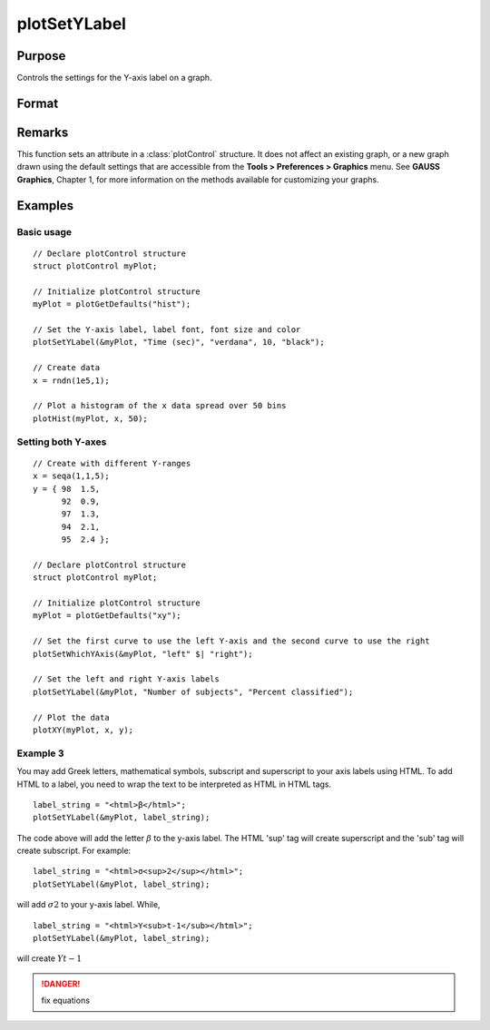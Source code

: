 
plotSetYLabel
==============================================

Purpose
----------------

Controls the settings for the Y-axis label on a graph.

Format
----------------
.. function:: plotSetYLabel(&myPlot, label[, font[, fontSize[, fontColor]]])

    :param &myPlot: A :class:`plotControl` structure pointer.
    :type &myPlot: struct pointer

    :param label: the new label or labels. If you are using more than one Y-axis, the first element of the 2x1 label string array
        will set the label for the left Y-axis and the second element will set the label for the right Y-axis. 
        This may contain HTML for the creation of Greek letters, mathematical symbols and text formatting.
    :type label: String or 2x1 string array
    :type label: string

    :param font: Optional input, font or font family name.
    :type font: string

    :param fontSize: Optional input, font size in points.
    :type fontSize: scalar

    :param fontColor: Optional input, named color or RGB value.
    :type fontColor: string

Remarks
-------

This function sets an attribute in a :class:`plotControl` structure. It does not
affect an existing graph, or a new graph drawn using the default
settings that are accessible from the **Tools > Preferences > Graphics**
menu. See **GAUSS Graphics**, Chapter 1, for more information on the
methods available for customizing your graphs.

Examples
----------------

Basic usage
+++++++++

::

    // Declare plotControl structure
    struct plotControl myPlot;
    
    // Initialize plotControl structure
    myPlot = plotGetDefaults("hist");
    
    // Set the Y-axis label, label font, font size and color 
    plotSetYLabel(&myPlot, "Time (sec)", "verdana", 10, "black");
    
    // Create data
    x = rndn(1e5,1);
    
    // Plot a histogram of the x data spread over 50 bins
    plotHist(myPlot, x, 50);

Setting both Y-axes
+++++++++

::

    // Create with different Y-ranges
    x = seqa(1,1,5);
    y = { 98  1.5,
          92  0.9,
          97  1.3,
          94  2.1,
          95  2.4 };
    
    // Declare plotControl structure
    struct plotControl myPlot;
    
    // Initialize plotControl structure
    myPlot = plotGetDefaults("xy");
    
    // Set the first curve to use the left Y-axis and the second curve to use the right
    plotSetWhichYAxis(&myPlot, "left" $| "right");
    
    // Set the left and right Y-axis labels
    plotSetYLabel(&myPlot, "Number of subjects", "Percent classified");
    
    // Plot the data
    plotXY(myPlot, x, y);

Example 3
+++++++++

You may add Greek letters, mathematical symbols, subscript and superscript to your axis labels using HTML. To add HTML to a label, you need to wrap the text to be interpreted as HTML in HTML tags.

::

    label_string = "<html>β</html>";
    plotSetYLabel(&myPlot, label_string);

The code above will add the letter :math:`β` to the y-axis label. The HTML 'sup' tag will create superscript and the 'sub' tag will create subscript. For example:

::

    label_string = "<html>σ<sup>2</sup></html>";
    plotSetYLabel(&myPlot, label_string);

will add :math:`σ2` to your y-axis label. While,

::

    label_string = "<html>Y<sub>t-1</sub></html>";
    plotSetYLabel(&myPlot, label_string);

will create :math:`Yt-1`

.. DANGER:: fix equations

.. seealso:: Functions :func:`plotGetDefaults`, :func:`plotSetXLabel`, :func:`plotSetXTicInterval`, :func:`plotSetXTicLabel`, :func:`plotSetZLabel`, :func:`plotSetLineColor`, :func:`plotSetGrid`

